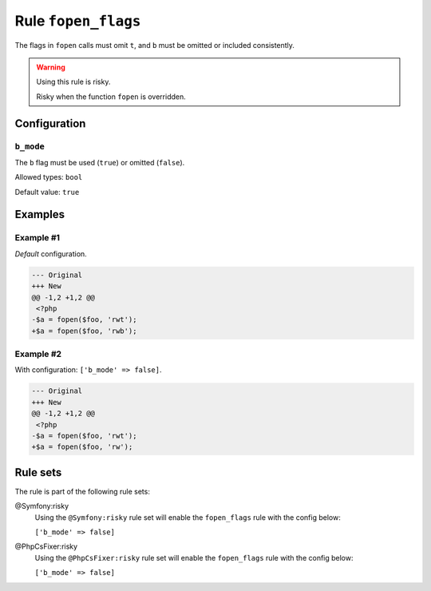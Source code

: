 ====================
Rule ``fopen_flags``
====================

The flags in ``fopen`` calls must omit ``t``, and ``b`` must be omitted or
included consistently.

.. warning:: Using this rule is risky.

   Risky when the function ``fopen`` is overridden.

Configuration
-------------

``b_mode``
~~~~~~~~~~

The ``b`` flag must be used (``true``) or omitted (``false``).

Allowed types: ``bool``

Default value: ``true``

Examples
--------

Example #1
~~~~~~~~~~

*Default* configuration.

.. code-block:: diff

   --- Original
   +++ New
   @@ -1,2 +1,2 @@
    <?php
   -$a = fopen($foo, 'rwt');
   +$a = fopen($foo, 'rwb');

Example #2
~~~~~~~~~~

With configuration: ``['b_mode' => false]``.

.. code-block:: diff

   --- Original
   +++ New
   @@ -1,2 +1,2 @@
    <?php
   -$a = fopen($foo, 'rwt');
   +$a = fopen($foo, 'rw');

Rule sets
---------

The rule is part of the following rule sets:

@Symfony:risky
  Using the ``@Symfony:risky`` rule set will enable the ``fopen_flags`` rule with the config below:

  ``['b_mode' => false]``

@PhpCsFixer:risky
  Using the ``@PhpCsFixer:risky`` rule set will enable the ``fopen_flags`` rule with the config below:

  ``['b_mode' => false]``
